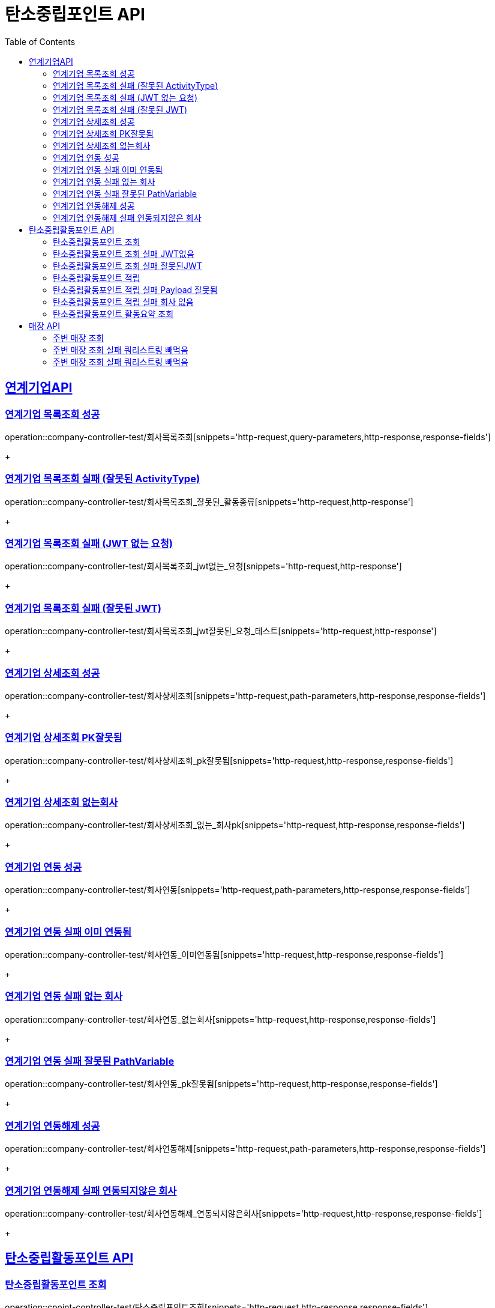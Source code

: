 = 탄소중립포인트 API
:doctype: book
:icons: font
:source-highlighter: highlightjs // 문서에 표기되는 코드들의 하이라이팅을 highlightjs를 사용
:toc: left // toc (Table Of Contents)를 문서의 좌측에 두기
:toclevels: 2
:sectlinks:

[[연계기업API]]
== 연계기업API

[[연계기업목록조회]]
=== 연계기업 목록조회 성공

operation::company-controller-test/회사목록조회[snippets='http-request,query-parameters,http-response,response-fields']
+

[[연계기업목록조회_잘못된_ActivityType]]
=== 연계기업 목록조회 실패 (잘못된 ActivityType)

operation::company-controller-test/회사목록조회_잘못된_활동종류[snippets='http-request,http-response']
+

[[연계기업목록조회_JWT없는요청]]
=== 연계기업 목록조회 실패 (JWT 없는 요청)

operation::company-controller-test/회사목록조회_jwt없는_요청[snippets='http-request,http-response']
+

[[연계기업목록조회_잘못된JWT]]
=== 연계기업 목록조회 실패 (잘못된 JWT)

operation::company-controller-test/회사목록조회_jwt잘못된_요청_테스트[snippets='http-request,http-response']
+

[[연계기업상세조회]]
=== 연계기업 상세조회 성공

operation::company-controller-test/회사상세조회[snippets='http-request,path-parameters,http-response,response-fields']
+

[[연계기업상세조회_PK잘못됨]]
=== 연계기업 상세조회 PK잘못됨

operation::company-controller-test/회사상세조회_pk잘못됨[snippets='http-request,http-response,response-fields']
+

[[연계기업상세조회_없는회사]]
=== 연계기업 상세조회 없는회사

operation::company-controller-test/회사상세조회_없는_회사pk[snippets='http-request,http-response,response-fields']
+

[[연계기업연동]]
=== 연계기업 연동 성공

operation::company-controller-test/회사연동[snippets='http-request,path-parameters,http-response,response-fields']
+

[[연계기업연동실패_이미연동됨]]
=== 연계기업 연동 실패 이미 연동됨

operation::company-controller-test/회사연동_이미연동됨[snippets='http-request,http-response,response-fields']
+

[[연계기업연동_없는회사]]
=== 연계기업 연동 실패 없는 회사

operation::company-controller-test/회사연동_없는회사[snippets='http-request,http-response,response-fields']
+

[[연계기업연동_PK잘못됨]]
=== 연계기업 연동 실패 잘못된 PathVariable

operation::company-controller-test/회사연동_pk잘못됨[snippets='http-request,http-response,response-fields']
+

[[연계기업연동해제]]
=== 연계기업 연동해제 성공

operation::company-controller-test/회사연동해제[snippets='http-request,path-parameters,http-response,response-fields']
+

[[연계기업연동해제_연동되지않은회사]]
=== 연계기업 연동해제 실패 연동되지않은 회사

operation::company-controller-test/회사연동해제_연동되지않은회사[snippets='http-request,http-response,response-fields']
+

[[탄소중립활동포인트API]]
== 탄소중립활동포인트 API

[[탄소중립활동포인트조회]]
=== 탄소중립활동포인트 조회

operation::cpoint-controller-test/탄소중립포인트조회[snippets='http-request,http-response,response-fields']
+

[[탄소중립활동포인트조회_실패_JWT없음]]
=== 탄소중립활동포인트 조회 실패 JWT없음

operation::cpoint-controller-test/탄소중립포인트조회_jwt없음[snippets='http-request,http-response']
+

[[탄소중립활동포인트조회_실패_잘못된JWT]]
=== 탄소중립활동포인트 조회 실패 잘못된JWT

operation::cpoint-controller-test/탄소중립포인트조회_잘못된jwt[snippets='http-request,http-response']
+

[[탄소중립활동포인트적립]]
=== 탄소중립활동포인트 적립

operation::cpoint-controller-test/탄소중립포인트적립[snippets='http-request,,request-fields,http-response,response-fields']
+

[[탄소중립활동포인트적립_실패_잘못된_payload]]
=== 탄소중립활동포인트 적립 실패 Payload 잘못됨

operation::cpoint-controller-test/탄소중립포인트적립_잘못된-payload[snippets='http-request,http-response,response-fields']
+

[[탄소중립활동포인트적립_실패_잘못된회사PK]]
=== 탄소중립활동포인트 적립 실패 회사 없음

operation::cpoint-controller-test/탄소중립포인트적립_잘못된회사pk[snippets='http-request,http-response,response-fields']
+

[[탄소중립활동포인트요약조회]]
=== 탄소중립활동포인트 활동요약 조회

operation::cpoint-controller-test/탄소중립활동요약조회[snippets='http-request,http-response,response-fields']
+

[[매장API]]
== 매장 API

[[주변매장조회]]
=== 주변 매장 조회

operation::store-controller-test/매장조회[snippets='http-request,query-parameters,http-response,response-fields']
+

[[주변매장조회_실패_쿼리스트링_없음]]
=== 주변 매장 조회 실패 쿼리스트링 빼먹음

operation::store-controller-test/매장조회_쿼리스트링없음[snippets='http-request,http-response,response-fields']
+

[[주변매장조회_실패_잘못된_쿼리스트링]]
=== 주변 매장 조회 실패 쿼리스트링 빼먹음

operation::store-controller-test/매장조회_잘못된쿼리스트링[snippets='http-request,http-response,response-fields']
+